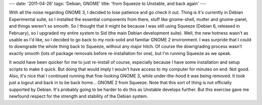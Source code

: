 ---
date: '2011-04-26'
tags: 'Debian, GNOME'
title: 'from Squeeze to Unstable, and back again'
---

With all the noise regarding GNOME 3, I decided to lose patience and go
check it out. Thing is it\'s currently in Debian Experimental suite, so
I installed the essential components from there, stuff like gnome-shell,
mutter and gnome-panel, and things weren\'t so smooth. So I thought that
it might be because I was still using Squeeze (Debian 6, released in
February), so I upgraded my entire system to Sid (the main Debian
development suite). Well, the new hotness wasn\'t as usable as I\'d
like, so I decided to go back to my rock-solid and familiar GNOME 2
environment. I was surpride that I could to downgrade the whole thing
back to Squeeze, without any major hitch. Of course the downgrading
process wasn\'t exactly smooth (lots of package removals before
re-installation for one), but I\'m running Squeeze as we speak.

It would have been quicker for me to just re-install of course,
especially because I have some installation and setup scripts to make it
quick. But doing that would imply I wouln\'t have access to my computer
for minutes on end. Not good. Also, it\'s nice that I continued running
that fine-looking GNOME 3, while under-the-hood it was being removed. It
took just a logout and back in to be back home\... GNOME 2 from Squeeze.
Note that this sort of thing is not officially supported by Debian.
It\'s probably going to be harder to do this as Unstable develops
further. But this exercise gave me newfound respect for the strength and
stability of the Debian system.
